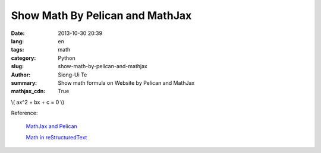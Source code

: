 Show Math By Pelican and MathJax
################################

:date: 2013-10-30 20:39
:lang: en
:tags: math
:category: Python
:slug: show-math-by-pelican-and-mathjax
:author: Siong-Ui Te
:summary: Show math formula on Website by Pelican and MathJax
:mathjax_cdn: True

\\( ax^2 + bx + c = 0 \\)

Reference:

  `MathJax and Pelican`_

  `Math in reStructuredText`_

.. _`MathJax and Pelican`: https://www.ceremade.dauphine.fr/~amic/blog/mathjax-and-pelican-en.html
.. _`Math in reStructuredText`: http://forrestyu.net/art/math-in-restructuredtext/
